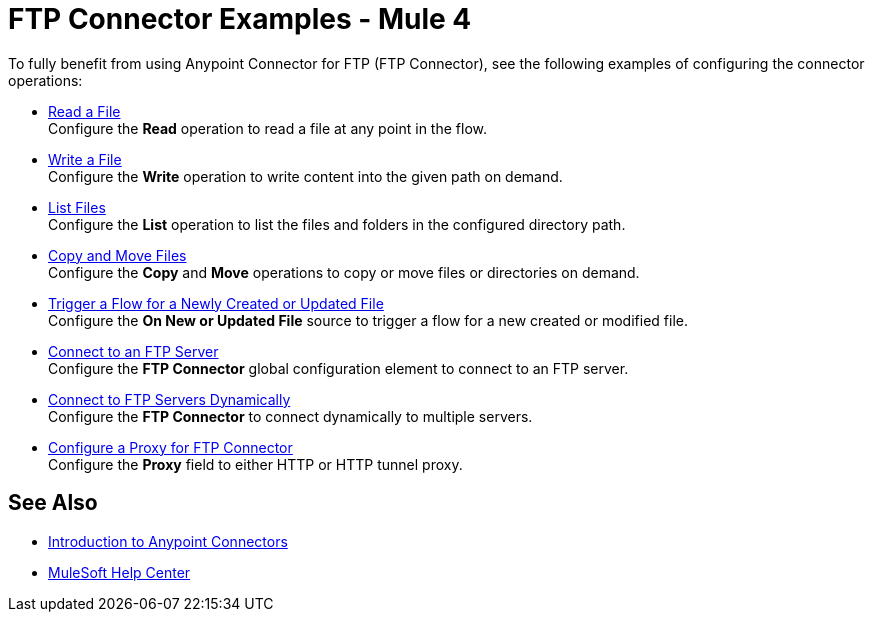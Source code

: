 = FTP Connector Examples - Mule 4

To fully benefit from using Anypoint Connector for FTP (FTP Connector), see the following examples of configuring the connector operations:

* xref:ftp-read.adoc[Read a File] +
Configure the *Read* operation to read a file at any point in the flow.
* xref:ftp-write.adoc[Write a File] +
Configure the *Write* operation to write content into the given path on demand.
* xref:ftp-list.adoc[List Files] +
Configure the *List* operation to list the files and folders in the configured directory path.
* xref:ftp-copy-move.adoc[Copy and Move Files] +
Configure the *Copy* and *Move* operations to copy or move files or directories on demand.
* xref:ftp-on-new-file.adoc[Trigger a Flow for a Newly Created or Updated File] +
Configure the *On New or Updated File* source to trigger a flow for a new created or modified file.
* xref:ftp-connection.adoc[Connect to an FTP Server] +
Configure the *FTP Connector* global configuration element to connect to an FTP server.
* xref:ftp-dynamic-connection.adoc[Connect to FTP Servers Dynamically] +
Configure the *FTP Connector* to connect dynamically to multiple servers.
* xref:ftp-connector-proxy.adoc[Configure a Proxy for FTP Connector] +
Configure the *Proxy* field to either HTTP or HTTP tunnel proxy.

== See Also

* xref:connectors::introduction/introduction-to-anypoint-connectors.adoc[Introduction to Anypoint Connectors]
* https://help.mulesoft.com[MuleSoft Help Center]
